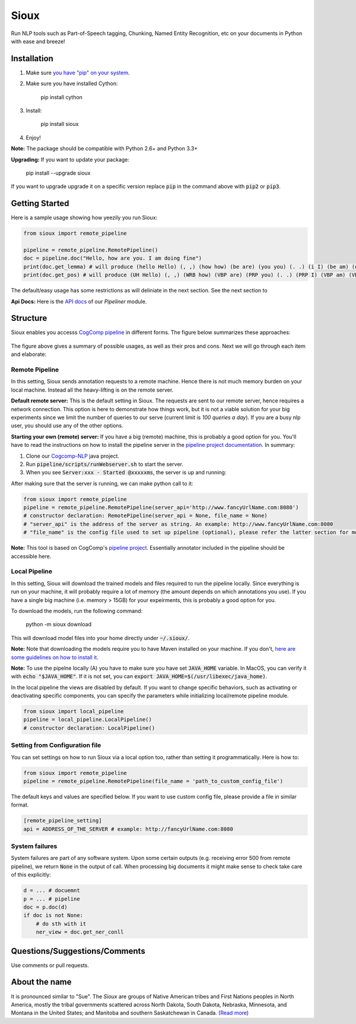 Sioux
====================
.. image:: http://morgoth.cs.illinois.edu:8080/buildStatus/icon?job=python-utils
    :target: http://morgoth.cs.illinois.edu:8080/job/python-utils/
.. image:: https://semaphoreci.com/api/v1/projects/dc68ab4d-d1b7-4405-adca-b0c6af2e1aa0/1223617/badge.svg
    :target: https://semaphoreci.com/danyaljj/sioux-2
.. image:: https://img.shields.io/badge/%3E%3E%3E-Api%20Docs-brightgreen.svg
    :target: http://cogcomp.cs.illinois.edu/software/doc/sioux/

Run NLP tools such as Part-of-Speech tagging, Chunking, Named Entity Recognition, etc on your documents in Python with ease and breeze!

Installation
------------

1. Make sure `you have "pip" on your system <https://pip.pypa.io/en/stable/installing/>`_. 
2. Make sure you have installed Cython:

    pip install cython

3. Install:

    pip install sioux

4. Enjoy!

**Note:** The package should be compatible with Python 2.6+ and Python 3.3+

**Upgrading:** If you want to update your package: 

   pip install --upgrade sioux

If you want to upgrade upgrade it on a specific version replace :code:`pip` in the command above with :code:`pip2` or :code:`pip3`. 

Getting Started 
---------------
Here is a sample usage showing how yeezily you run Sioux: 

.. code-block:: python

   from sioux import remote_pipeline

   pipeline = remote_pipeline.RemotePipeline()
   doc = pipeline.doc("Hello, how are you. I am doing fine")
   print(doc.get_lemma) # will produce (hello Hello) (, ,) (how how) (be are) (you you) (. .) (i I) (be am) (do doing) (fine fine)
   print(doc.get_pos) # will produce (UH Hello) (, ,) (WRB how) (VBP are) (PRP you) (. .) (PRP I) (VBP am) (VBG doing) (JJ fine)

The default/easy usage has some restrictions as will deliniate in the next section. See the next section to 

**Api Docs:** Here is the `API docs <http://cogcomp.cs.illinois.edu/software/doc/sioux/pipeliner.m.html>`_ of our `Pipeliner` module.

Structure   
----------------------------- 
Sioux enables you accesss `CogComp pipeline <https://github.com/CogComp/cogcomp-nlp/tree/master/pipeline>`_ in different forms. The figure below summarizes these approaches: 

.. figure:: https://cloud.githubusercontent.com/assets/2441454/25446100/0e06d190-2a76-11e7-9438-f9a9bde717e0.png
   :scale: 50 %

The figure above gives a summary of possible usages, as well as their pros and cons. Next we will go through each item and elaborate: 

Remote Pipeline 
~~~~~~~~~~~~~~~~~~~~~~
In this setting, Sioux sends annotation requests to a remote machine. Hence there is not much memory burden on your local machine. Instead all the heavy-lifting is on the remote server. 

**Default remote server:**  This is the default setting in Sioux. The requests are sent to our remote server, hence requires a network connection. This option is here to demonstrate how things work, but it is not a viable solution for your big experiments since we limit the number of queries to our serve (current limit is *100 queries a day*). If you are a busy nlp user, you should use any of the other options. 

**Starting your own (remote) server:** If you have a big (remote) machine, this is probably a good option for you. 
You'll have to read the instructions on how to install the pipeline server in the `pipeline project documentation <https://github.com/CogComp/cogcomp-nlp/tree/master/pipeline#using-pipeline-webserver>`_. In summary: 

1. Clone our  `Cogcomp-NLP <https://github.com/CogComp/cogcomp-nlp/>`_ java project. 
2. Run :code:`pipeline/scripts/runWebserver.sh` to start the server. 
3. When you see :code:`Server:xxx - Started @xxxxxms`, the server is up and running: 
  
After making sure that the server is running, we can make python call to it: 

.. code-block:: python

   from sioux import remote_pipeline
   pipeline = remote_pipeline.RemotePipeline(server_api='http://www.fancyUrlName.com:8080') 
   # constructor declaration: RemotePipeline(server_api = None, file_name = None)
   # "server_api" is the address of the server as string. An example: http://www.fancyUrlName.com:8080
   # "file_name" is the config file used to set up pipeline (optional), please refer the latter section for more details

**Note:** This tool is based on CogComp's `pipeline project <https://github.com/CogComp/cogcomp-nlp/tree/master/pipeline>`_. Essentially annotator included in the pipeline should be accessible here. 
 
Local Pipeline 
~~~~~~~~~~~~~~~~~~~~~~
In this setting, Sioux will download the trained models and files required to run the pipeline locally. Since everything is run on your machine, it will probably require a lot of memory (the amount depends on which annotations you use). If you have a single big machine (i.e. memory > 15GB) for your expeirments, this is probably a good option for you. 

To download the models, run the following command:

  python -m sioux download

This will download model files into your home directly under :code:`~/.sioux/`. 

**Note:** Note that downloading the models require you to have Maven installed on your machine. If you don't, `here are some guidelines on how to install it <https://maven.apache.org/install.html>`_. 

**Note:** To use the pipelne locally (A) you have to make sure you have set :code:`JAVA_HOME` variable. In MacOS, you can verify it with :code:`echo "$JAVA_HOME"`. If it is not set, you can :code:`export JAVA_HOME=$(/usr/libexec/java_home)`. 

In the local pipeline the views are disabled by default. If you want to change specific behaviors, such as activating or deactivating specific components, you can specify the parameters while initializing local/remote pipeline module.

.. code-block:: python

   from sioux import local_pipeline
   pipeline = local_pipeline.LocalPipeline() 
   # constructor declaration: LocalPipeline()
   
   
Setting from Configuration file 
~~~~~~~~~~~~~~~~~~~~~~~~~~~~~~~
You can set settings on how to run Sioux via a local option too, rather than setting it programmatically. 
Here is how to: 

.. code-block:: python

   from sioux import remote_pipeline
   pipeline = remote_pipeline.RemotePipeline(file_name = 'path_to_custom_config_file')

   
The default keys and values are specified below. If you want to use custom config file, please provide a file in similar format.


.. code-block:: bash

    [remote_pipeline_setting]
    api = ADDRESS_OF_THE_SERVER # example: http://fancyUrlName.com:8080
    

System failures
~~~~~~~~~~~~~~~
System failures are part of any software system. Upon some certain outputs (e.g. receiving error 500 from remote pipeline),
we return :code:`None` in the output of call. When processing big documents it might make sense to check take care of
this explicitly:

.. code-block:: python

    d = ... # docuemnt
    p = ... # pipeline
    doc = p.doc(d)
    if doc is not None:
        # do sth with it
        ner_view = doc.get_ner_conll


Questions/Suggestions/Comments 
------------------------------
Use comments or pull requests. 

About the name 
-------------- 
It is pronounced similar to "Sue". The *Sioux* are groups of Native American tribes and First Nations peoples in North America, mostly the tribal governments scattered across North Dakota, South Dakota, Nebraska, Minnesota, and Montana in the United States; and Manitoba and southern Saskatchewan in Canada. (`Read more <https://en.wikipedia.org/wiki/Sioux>`_)



